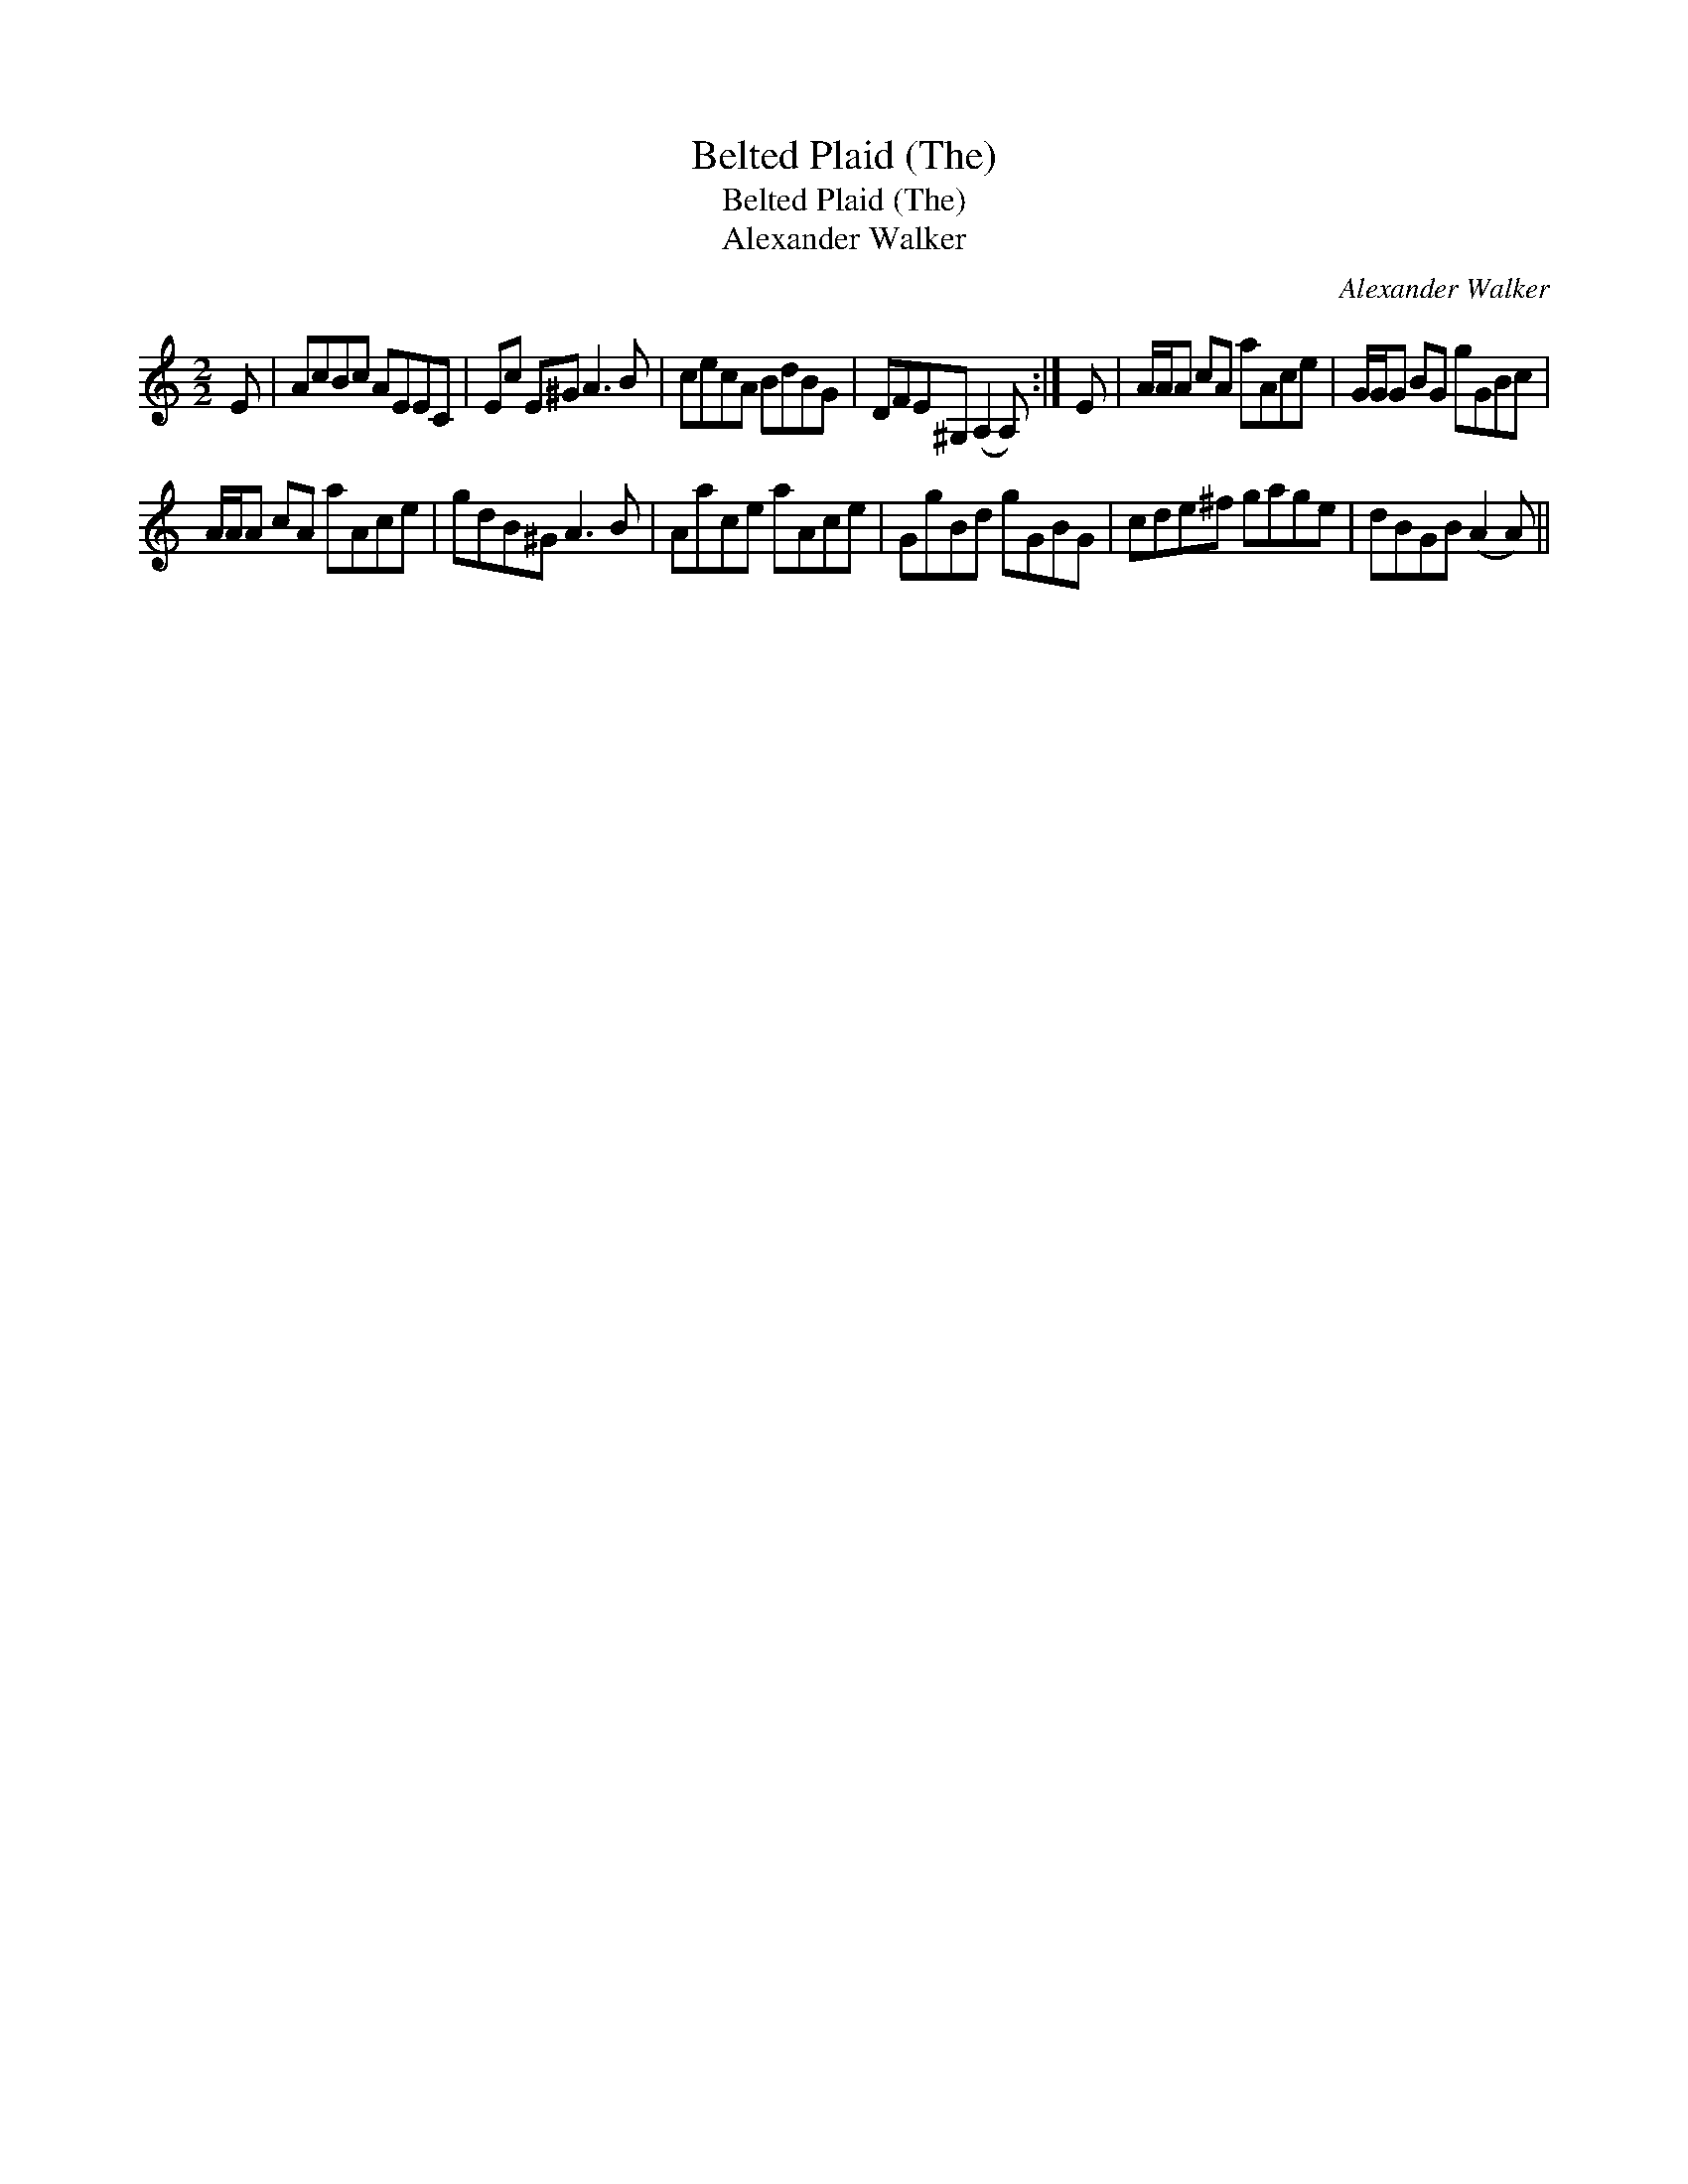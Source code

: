 X:1
T:Belted Plaid (The)
T:Belted Plaid (The)
T:Alexander Walker
C:Alexander Walker
L:1/8
M:2/2
K:C
V:1 treble 
V:1
 E | AcBc AEEC | Ec E^G A3 B | cecA BdBG | DFE^G, (A,2 A,) :| E | A/A/A cA aAce | G/G/G BG gGBc | %8
 A/A/A cA aAce | gdB^G A3 B | Aace aAce | GgBd gGBG | cde^f gage | dBGB (A2 A) || %14

